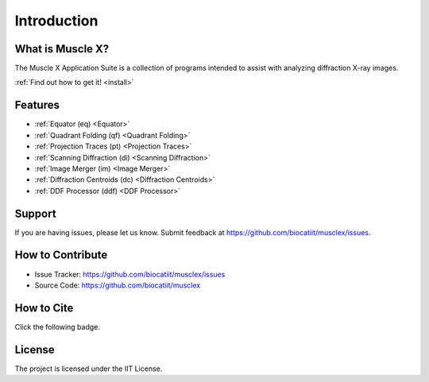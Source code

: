 Introduction
============

What is Muscle X?
-----------------

The Muscle X Application Suite is a collection of programs intended to
assist with analyzing diffraction X-ray images.

:ref:`Find out how to get it! <install>`

Features
--------

- :ref:`Equator (eq) <Equator>`
- :ref:`Quadrant Folding (qf) <Quadrant Folding>`
- :ref:`Projection Traces (pt) <Projection Traces>`
- :ref:`Scanning Diffraction (di) <Scanning Diffraction>`
- :ref:`Image Merger (im) <Image Merger>`
- :ref:`Diffraction Centroids (dc) <Diffraction Centroids>`
- :ref:`DDF Processor (ddf) <DDF Processor>`

Support
-------

If you are having issues, please let us know.  
Submit feedback at https://github.com/biocatiit/musclex/issues.

How to Contribute
-----------------

- Issue Tracker: https://github.com/biocatiit/musclex/issues
- Source Code: https://github.com/biocatiit/musclex

How to Cite
-----------
Click the following badge.

.. image:: https://zenodo.org/badge/DOI/10.5281/zenodo.1195050.svg
   :target: https://doi.org/10.5281/zenodo.1195050

License
-------

The project is licensed under the IIT License.
